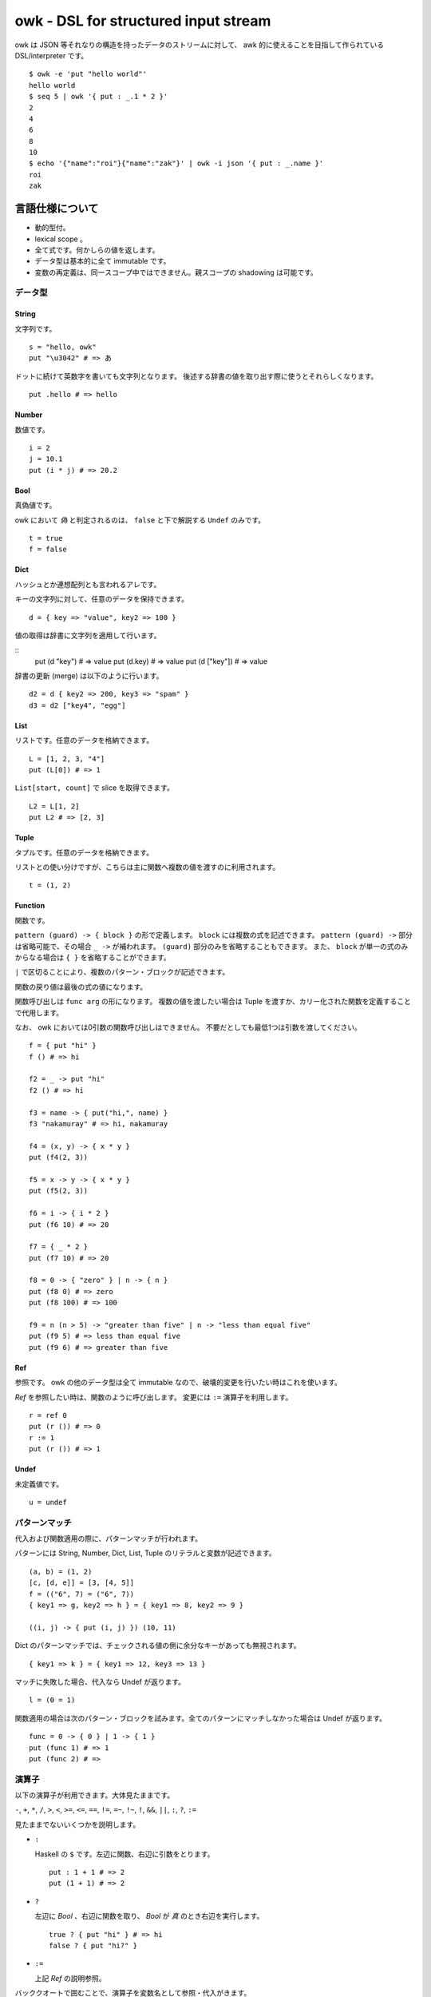=====================================
owk - DSL for structured input stream
=====================================

owk は JSON 等それなりの構造を持ったデータのストリームに対して、
awk 的に使えることを目指して作られている DSL/interpreter です。

::

  $ owk -e 'put "hello world"'
  hello world
  $ seq 5 | owk '{ put : _.1 * 2 }'
  2
  4
  6
  8
  10
  $ echo '{"name":"roi"}{"name":"zak"}' | owk -i json '{ put : _.name }'
  roi
  zak



言語仕様について
================

- 動的型付。
- lexical scope 。
- 全て式です。何かしらの値を返します。
- データ型は基本的に全て immutable です。
- 変数の再定義は、同一スコープ中ではできません。親スコープの shadowing は可能です。

データ型
--------

String
~~~~~~

文字列です。

::

  s = "hello, owk"
  put "\u3042" # => あ

ドットに続けて英数字を書いても文字列となります。
後述する辞書の値を取り出す際に使うとそれらしくなります。

::

  put .hello # => hello

Number
~~~~~~

数値です。

::

  i = 2
  j = 10.1
  put (i * j) # => 20.2

Bool
~~~~

真偽値です。

owk において `偽` と判定されるのは、 ``false`` と下で解説する ``Undef`` のみです。

::

  t = true
  f = false

Dict
~~~~

ハッシュとか連想配列とも言われるアレです。

キーの文字列に対して、任意のデータを保持できます。

::

  d = { key => "value", key2 => 100 }

値の取得は辞書に文字列を適用して行います。

::
  put (d "key") # => value
  put (d.key) # => value
  put (d ["key"]) # => value

辞書の更新 (merge) は以下のように行います。

::

  d2 = d { key2 => 200, key3 => "spam" }
  d3 = d2 ["key4", "egg"]

List
~~~~

リストです。任意のデータを格納できます。

::

  L = [1, 2, 3, "4"]
  put (L[0]) # => 1

``List[start, count]`` で slice を取得できます。

::

  L2 = L[1, 2]
  put L2 # => [2, 3]

Tuple
~~~~~

タプルです。任意のデータを格納できます。

リストとの使い分けですが、こちらは主に関数へ複数の値を渡すのに利用されます。

::

  t = (1, 2)

Function
~~~~~~~~

関数です。

``pattern (guard) -> { block }`` の形で定義します。
``block`` には複数の式を記述できます。
``pattern (guard) ->`` 部分は省略可能で、その場合 ``_ ->`` が補われます。
``(guard)`` 部分のみを省略することもできます。
また、 ``block`` が単一の式のみからなる場合は ``{ }`` を省略することができます。

``|`` で区切ることにより、複数のパターン・ブロックが記述できます。

関数の戻り値は最後の式の値になります。

関数呼び出しは ``func arg`` の形になります。
複数の値を渡したい場合は Tuple を渡すか、カリー化された関数を定義することで代用します。

なお、 owk においては0引数の関数呼び出しはできません。
不要だとしても最低1つは引数を渡してください。

::

  f = { put "hi" }
  f () # => hi

  f2 = _ -> put "hi"
  f2 () # => hi

  f3 = name -> { put("hi,", name) }
  f3 "nakamuray" # => hi, nakamuray

  f4 = (x, y) -> { x * y }
  put (f4(2, 3))

  f5 = x -> y -> { x * y }
  put (f5(2, 3))

  f6 = i -> { i * 2 }
  put (f6 10) # => 20

  f7 = { _ * 2 }
  put (f7 10) # => 20

  f8 = 0 -> { "zero" } | n -> { n }
  put (f8 0) # => zero
  put (f8 100) # => 100

  f9 = n (n > 5) -> "greater than five" | n -> "less than equal five"
  put (f9 5) # => less than equal five
  put (f9 6) # => greater than five

Ref
~~~

参照です。 owk の他のデータ型は全て immutable なので、破壊的変更を行いたい時はこれを使います。

`Ref` を参照したい時は、関数のように呼び出します。
変更には ``:=`` 演算子を利用します。

::

  r = ref 0
  put (r ()) # => 0
  r := 1
  put (r ()) # => 1

Undef
~~~~~

未定義値です。

::

  u = undef


パターンマッチ
--------------

代入および関数適用の際に、パターンマッチが行われます。

パターンには String, Number, Dict, List, Tuple のリテラルと変数が記述できます。

::

  (a, b) = (1, 2)
  [c, [d, e]] = [3, [4, 5]]
  f = (("6", 7) = ("6", 7))
  { key1 => g, key2 => h } = { key1 => 8, key2 => 9 }
  
  ((i, j) -> { put (i, j) }) (10, 11)


Dict のパターンマッチでは、チェックされる値の側に余分なキーがあっても無視されます。

::

  { key1 => k } = { key1 => 12, key3 => 13 }


マッチに失敗した場合、代入なら Undef が返ります。

::

  l = (0 = 1)

関数適用の場合は次のパターン・ブロックを試みます。全てのパターンにマッチしなかった場合は Undef が返ります。

::

  func = 0 -> { 0 } | 1 -> { 1 }
  put (func 1) # => 1
  put (func 2) # =>

演算子
------

以下の演算子が利用できます。大体見たままです。

``-``, ``+``, ``*``, ``/``,
``>``, ``<``, ``>=``, ``<=``,
``==``, ``!=``, ``=~``, ``!~``,
``!``, ``&&``, ``||``, ``:``, ``?``, ``:=``

見たままでないいくつかを説明します。

- ``:``

  Haskell の ``$`` です。左辺に関数、右辺に引数をとります。

  ::

    put : 1 + 1 # => 2
    put (1 + 1) # => 2

- ``?``

  左辺に `Bool` 、右辺に関数を取り、 `Bool` が `真` のとき右辺を実行します。

  ::

    true ? { put "hi" } # => hi
    false ? { put "hi?" }

- ``:=``

  上記 `Ref` の説明参照。

バッククオートで囲むことで、演算子を変数名として参照・代入がきます。

::

  put : `+` 1 2  # => 3

  `+:` = x -> y -> put (x, "plus", y)
  1 +: 2  # => 1 plus 2


構文
----

owk スクリプトは、上記のデータ型と演算子を組み合わせた式の羅列になります。
式同士はセミコロン、もしくは改行で区切られます。
式中に改行を書きたい場合はバックスラッシュで改行をエスケープできます。

なお、以下の箇所では改行は無視されます。

- Dict, List and Tuple 中の `,` の左右
- 関数定義の区切りの `|` の左右
- 2項演算子の右側

コメントは ``#`` から改行までです。

組み込み関数
------------

TODO: いつか書く。


owk コマンドについて
====================

実行ファイルであるところの ``owk`` コマンドについて説明します。

``owk`` は引数で渡された owk script をまず一度評価し、
最後の式を ``main`` 関数として扱います。
その後標準入力から読み込まれたデータを一つずつ ``main`` 関数に渡していきます。
最後に、もし定義されていれば ``end`` 関数を実行し、終了します。

::

  $ seq 10 | owk 'put "init"; end = { put "end" }; main = input -> { put("[", input.0, "]") }'
  init
  [ 1 ]
  [ 2 ]
  [ 3 ]
  [ 4 ]
  [ 5 ]
  [ 6 ]
  [ 7 ]
  [ 8 ]
  [ 9 ]
  [ 10 ]
  end

入力は、標準では一行毎に読み込まれ、空白文字で分割されて、
行全体がキー ``0``, 分割された値がキー ``1`` から順番に割り振られ、
`Dict` に格納されて渡されます。

``-e`` オプションを指定することで、
入力を読み込まず渡された script を実行するだけの `eval` モードになります。

::

  $ seq 10 | owk -e 'put "hi"'
  hi

``-r`` オプションを指定することで、
入力を畳み込む `reduce (fold)` モードになります。
``-r`` オプションは script 文字列を2つ受け取り、
最初のものを畳み込み関数、2つ目のものを初期値として扱います。
初期値は省略可能で、その場合 `undef` が渡ります。

::

  $ seq 10 | owk -r 'acc -> i -> { acc + i.1 }' 0
  55
  $ seq 10 | owk -r 'acc -> i -> { acc + i.1 }'
  55

また、複数の owk script を渡すことで、それぞれを連結して実行することができます。

::

  $ seq 10 | owk '{ put : _.1 + 1 }' '{ put : _ * 2 }' -r 'acc -> i -> acc + i'
  130

入力をどのようにパースするかは ``-i`` オプションで指定できます。
デフォルトでは行ごとにスペースで分割し、数値もしくは文字列として、
数値をキーにした辞書に格納され、渡ります。

::

  $ echo '1 2 three' | owk '{ put _ }'
  {0 => "1 2 three", 1 => 1, 2 => 2, 3 => "three"}

例えば ``-i json`` と指定することで、 JSON としてパースするようになります。

::

  $ echo '{ "value": 1 } { "value": 2 } { "value": 3 }' | owk -i json -m 'put $.value'
  1 
  2 
  3 

また、出力をどのように変換するかは ``-o`` オプションで指定できます。

::

  $ owk -o json -e 'put { key => "value", key2 => 100 }'
  {"key2":100,"key":"value"}
